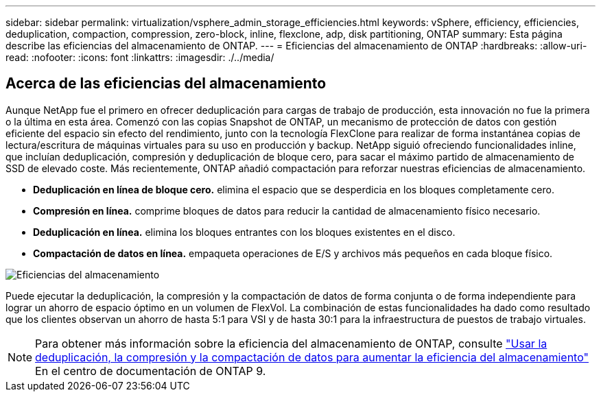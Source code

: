 ---
sidebar: sidebar 
permalink: virtualization/vsphere_admin_storage_efficiencies.html 
keywords: vSphere, efficiency, efficiencies, deduplication, compaction, compression, zero-block, inline, flexclone, adp, disk partitioning, ONTAP 
summary: Esta página describe las eficiencias del almacenamiento de ONTAP. 
---
= Eficiencias del almacenamiento de ONTAP
:hardbreaks:
:allow-uri-read: 
:nofooter: 
:icons: font
:linkattrs: 
:imagesdir: ./../media/




== Acerca de las eficiencias del almacenamiento

Aunque NetApp fue el primero en ofrecer deduplicación para cargas de trabajo de producción, esta innovación no fue la primera o la última en esta área. Comenzó con las copias Snapshot de ONTAP, un mecanismo de protección de datos con gestión eficiente del espacio sin efecto del rendimiento, junto con la tecnología FlexClone para realizar de forma instantánea copias de lectura/escritura de máquinas virtuales para su uso en producción y backup. NetApp siguió ofreciendo funcionalidades inline, que incluían deduplicación, compresión y deduplicación de bloque cero, para sacar el máximo partido de almacenamiento de SSD de elevado coste. Más recientemente, ONTAP añadió compactación para reforzar nuestras eficiencias de almacenamiento.

* *Deduplicación en línea de bloque cero.* elimina el espacio que se desperdicia en los bloques completamente cero.
* *Compresión en línea.* comprime bloques de datos para reducir la cantidad de almacenamiento físico necesario.
* *Deduplicación en línea.* elimina los bloques entrantes con los bloques existentes en el disco.
* *Compactación de datos en línea.* empaqueta operaciones de E/S y archivos más pequeños en cada bloque físico.


image:vsphere_admin_storage_efficiencies.png["Eficiencias del almacenamiento"]

Puede ejecutar la deduplicación, la compresión y la compactación de datos de forma conjunta o de forma independiente para lograr un ahorro de espacio óptimo en un volumen de FlexVol. La combinación de estas funcionalidades ha dado como resultado que los clientes observan un ahorro de hasta 5:1 para VSI y de hasta 30:1 para la infraestructura de puestos de trabajo virtuales.


NOTE: Para obtener más información sobre la eficiencia del almacenamiento de ONTAP, consulte https://docs.netapp.com/ontap-9/index.jsp["Usar la deduplicación, la compresión y la compactación de datos para aumentar la eficiencia del almacenamiento"] En el centro de documentación de ONTAP 9.
